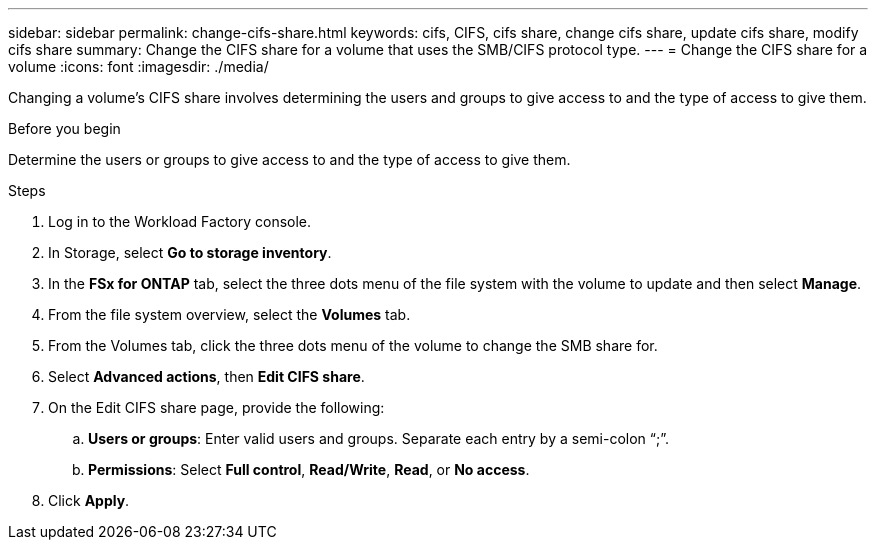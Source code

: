 ---
sidebar: sidebar
permalink: change-cifs-share.html
keywords: cifs, CIFS, cifs share, change cifs share, update cifs share, modify cifs share
summary: Change the CIFS share for a volume that uses the SMB/CIFS protocol type. 
---
= Change the CIFS share for a volume
:icons: font
:imagesdir: ./media/

[.lead]
Changing a volume's CIFS share involves determining the users and groups to give access to and the type of access to give them.

.Before you begin
Determine the users or groups to give access to and the type of access to give them. 

.Steps
. Log in to the Workload Factory console. 
. In Storage, select *Go to storage inventory*.
. In the *FSx for ONTAP* tab, select the three dots menu of the file system with the volume to update and then select *Manage*.
. From the file system overview, select the *Volumes* tab. 
. From the Volumes tab, click the three dots menu of the volume to change the SMB share for. 
. Select *Advanced actions*, then *Edit CIFS share*. 
. On the Edit CIFS share page, provide the following: 
.. *Users or groups*: Enter valid users and groups. Separate each entry by a semi-colon “;”. 
.. *Permissions*: Select *Full control*, *Read/Write*, *Read*, or *No access*. 
. Click *Apply*.

